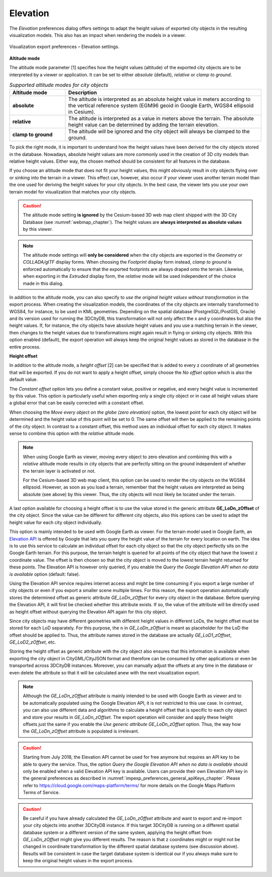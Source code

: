 .. _impexp_kml_export_terrain_preferences_chapter:

Elevation
^^^^^^^^^

The *Elevation* preferences dialog offers settings to adapt the
height values of exported city objects in the resulting visualization models.
This also has an impact when rendering the models in a viewer.

.. figure:: /media/impexp_kml_export_preferences_terrain_fig.png
   :name: pic_kml_collada_gltf_preferences_terrain
   :align: center

   Visualization export preferences – Elevation settings.

**Altitude mode**

The altitude mode parameter [1] specifies how the height values (altitude)
of the exported city objects are to be interpreted by a
viewer or application. It can be set to either *absolute* (default), *relative* or
*clamp to ground*.

.. list-table::  *Supported altitude modes for city objects*
   :align: center
   :name: export_vis_elevation_altitude_mode
   :widths: 20 70

   * - | **Altitude mode**
     - | **Description**
   * - | **absolute**
     - | The altitude is interpreted as an absolute height value in meters according to the vertical reference system (EGM96 geoid in Google Earth, WGS84 ellipsoid in Cesium).
   * - | **relative**
     - | The altitude is interpreted as a value in meters above the terrain. The absolute height value can be determined by adding the terrain elevation.
   * - | **clamp to ground**
     - | The altitude will be ignored and the city object will always be clamped to the ground.

To pick the right mode, it is important to understand how the height values
have been derived for the city objects stored in the database.
Nowadays, absolute height values are more commonly used in the
creation of 3D city models than relative height values. Either way, the
chosen method should be consistent for all features in the database.

If you choose an altitude mode that does not fit your height values,
this might obviously result in city objects flying over or sinking
into the terrain in a viewer. This effect can, however, also occur if your viewer
uses another terrain model than the one used for deriving
the height values for your city objects. In the best case, the viewer
lets you use your own terrain model for visualization that matches your city objects.

.. caution::
   The altitude mode setting **is ignored** by the Cesium-based 3D web map client
   shipped with the 3D City Database (see :numref:`webmap_chapter`).
   The height values are **always interpreted as absolute values** by
   this viewer.

.. note::
   The altitude mode settings will **only be considered**
   when the city objects are exported in the *Geometry* or
   *COLLADA/glTF* display forms. When choosing the *Footprint* display
   form instead, *clamp to ground* is enforced automatically to ensure
   that the exported footprints are always draped onto the terrain.
   Likewise, when exporting in the *Extruded* display form,
   the *relative* mode will be used independent of the
   choice made in this dialog.

In addition to the altitude mode, you can also specify to *use the
original height values without transformation* in the
export process. When creating the visualization models, the coordinates of the
city objects are internally transformed to WGS84, for instance, to be
used in KML geometries. Depending on the spatial database (PostgreSQL/PostGIS, Oracle)
and its version used for running the 3DCityDB, this transformation
will not only affect the x and y coordinates but also the height values.
If, for instance, the city objects have absolute height values and you use
a matching terrain in the viewer, then changes to the height values due
to transformations might again result in flying or sinking city objects.
With this option enabled (default), the export operation will always
keep the original height values as stored in the database in the entire process.

**Height offset**

In addition to the altitude mode, a *height offset* [2] can be specified
that is added to every z coordinate of all geometries that will be exported.
If you do not want to apply a height offset, simply choose the
*No offset* option which is also the default value.

The *Constant offset* option lets you define a constant value,
positive or negative, and every height value is incremented by this
value. This option is particularly useful when exporting only
a single city object or in case all height values share a global
error that can be easily corrected with a constant offset.

When choosing the *Move every object on the globe (zero elevation)* option,
the lowest point for each city object will be determined and the height
value of this point will be set to 0. The same offset will then be
applied to the remaining points of the city object. In contrast to a
constant offset, this method uses an individual offset for each
city object. It makes sense to combine this option with the *relative*
altitude mode.

.. note::
   When using Google Earth as viewer, moving every object to
   zero elevation and combining this with a *relative* altitude mode
   results in city objects that are perfectly sitting on the ground
   independent of whether the terrain layer is activated or not.

   For the Cesium-based 3D web map client, this option can be used
   to render the city objects on the WGS84 ellipsoid. However, as
   soon as you load a terrain, remember that the height values are
   interpreted as being absolute (see above) by this viewer.
   Thus, the city objects will most likely be located under the terrain.

A last option available for choosing a height offset is to
use the value stored in the generic attribute **GE_LoDn_zOffset** of
the city object. Since the value can be different for different
city objects, also this options can be used to adapt the height
value for each city object individually.

This option is mainly intended to be used with Google Earth as viewer.
For the terrain model used in Google Earth, an `Elevation API <https://developers.google.com/maps/documentation/elevation/>`_
is offered by Google that lets you query the height value of the terrain for every
location on earth. The idea is to use this service to calculate an
individual offset for each city object so that the city object
perfectly sits on the Google Earth terrain. For this purpose,
the terrain height is queried for all points of the city object that
have the lowest z coordinate value. The offset is then chosen so
that the city object is moved to the lowest terrain height returned
for these points. The Elevation API is however only queried, if you
enable the *Query the Google Elevation API when no data is available*
option (default: false).

Using the Elevation API service requires internet access and might be time
consuming if you export a large number of city objects or even
if you export a smaller scene multiple times. For this reason,
the export operation automatically stores the determined offset
as generic attribute *GE_LoDn_zOffset* for every city object in the
database. Before querying the Elevation API, it will first be checked
whether this attribute exists. If so, the value of the attribute
will be directly used as height offset without querying the
Elevation API again for this city object.

Since city objects may have different geometries with different height values
in different LoDs, the height offset must be stored for each LoD
separately. For this purpose, the ``n`` in *GE_LoDn_zOffset* is meant
as placeholder for the LoD the offset should be applied to. Thus,
the attribute names stored in the database are actually *GE_LoD1_zOffset*,
*GE_LoD2_zOffset*, etc.

Storing the height offset as generic attribute with the city object
also ensures that this information is available when exporting the
city object in CityGML/CityJSON format and therefore can be consumed by
other applications or even be transported across 3DCityDB instances.
Moreover, you can manually adjust the offsets at any time in the database
or even delete the attribute so that it will be calculated anew
with the next visualization export.

.. note::
   Although the *GE_LoDn_zOffset* attribute is mainly intended to be used
   with Google Earth as viewer and to be automatically populated using the Google Elevation API,
   it is not restricted to this use case. In contrast, you can also use
   different data and algorithms to calculate a height offset that is specific
   to each city object and store your results in *GE_LoDn_zOffset*. The
   export operation will consider and apply these height offsets just the
   same if you enable the *Use generic attribute GE_LoDn_zOffset* option.
   Thus, the way how the *GE_LoDn_zOffset* attribute is populated is irrelevant.

.. caution::
   Starting from July 2018, the Elevation API cannot be used for free
   anymore but requires an API key to be able to query the service. Thus, the option
   *Query the Google Elevation API when no data is available* should only be
   enabled when a valid Elevation API key is available. Users can provide
   their own Elevation API key in the general preferences as described in
   :numref:`impexp_preferences_general_apiKeys_chapter`.
   Please refer to https://cloud.google.com/maps-platform/terms/ for more details
   on the Google Maps Platform Terms of Service.

.. caution::
   Be careful if you have already calculated the *GE_LoDn_zOffset* attribute and
   want to export and re-import your city objects into another 3DCityDB instance.
   If this target 3DCityDB is running on a different spatial database system or a
   different version of the same system, applying the height offset from *GE_LoDn_zOffset* might
   give you different results. The reason is that z coordinates might or might not
   be changed in coordinate transformation by the different spatial database systems
   (see discussion above). Results will be consistent in case the target
   database system is identical our if you always make sure to keep
   the original height values in the export process.